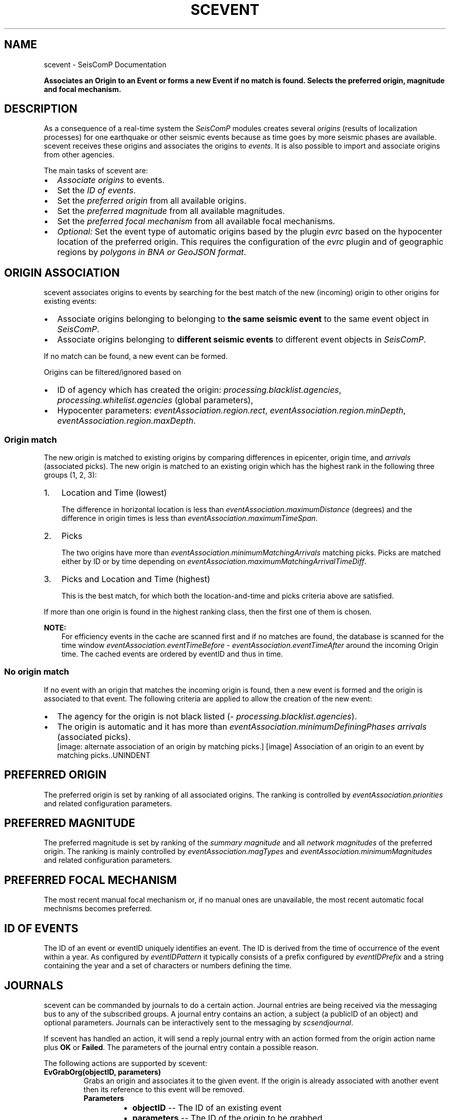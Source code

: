 .\" Man page generated from reStructuredText.
.
.
.nr rst2man-indent-level 0
.
.de1 rstReportMargin
\\$1 \\n[an-margin]
level \\n[rst2man-indent-level]
level margin: \\n[rst2man-indent\\n[rst2man-indent-level]]
-
\\n[rst2man-indent0]
\\n[rst2man-indent1]
\\n[rst2man-indent2]
..
.de1 INDENT
.\" .rstReportMargin pre:
. RS \\$1
. nr rst2man-indent\\n[rst2man-indent-level] \\n[an-margin]
. nr rst2man-indent-level +1
.\" .rstReportMargin post:
..
.de UNINDENT
. RE
.\" indent \\n[an-margin]
.\" old: \\n[rst2man-indent\\n[rst2man-indent-level]]
.nr rst2man-indent-level -1
.\" new: \\n[rst2man-indent\\n[rst2man-indent-level]]
.in \\n[rst2man-indent\\n[rst2man-indent-level]]u
..
.TH "SCEVENT" "1" "Dec 20, 2023" "6.1.1" "SeisComP"
.SH NAME
scevent \- SeisComP Documentation
.sp
\fBAssociates an Origin to an Event or forms a new Event if no match is found.
Selects the preferred origin, magnitude and focal mechanism.\fP
.SH DESCRIPTION
.sp
As a consequence of a real\-time system the \fISeisComP\fP modules creates several
\fI\%origins\fP (results of localization processes) for one earthquake
or other seismic events because as time
goes by more seismic phases are available. scevent receives these origins and
associates the origins to \fI\%events\fP\&. It is also possible to import
and associate origins from other agencies.
.sp
The main tasks of scevent are:
.INDENT 0.0
.IP \(bu 2
\fI\%Associate origins\fP to events.
.IP \(bu 2
Set the \fI\%ID of events\fP\&.
.IP \(bu 2
Set the \fI\%preferred origin\fP from all available origins.
.IP \(bu 2
Set the \fI\%preferred magnitude\fP from all available magnitudes.
.IP \(bu 2
Set the \fI\%preferred focal mechanism\fP from all available focal mechanisms.
.IP \(bu 2
\fIOptional:\fP Set the event type of automatic origins based by the plugin
\fI\%evrc\fP based on the hypocenter location of the
preferred origin. This requires the configuration of the
\fI\%evrc\fP plugin and of geographic regions by
\fI\%polygons in BNA or GeoJSON format\fP\&.
.UNINDENT
.SH ORIGIN ASSOCIATION
.sp
scevent associates origins to events by searching for the best match of the new
(incoming) origin to other origins for existing events:
.INDENT 0.0
.IP \(bu 2
Associate origins belonging to belonging to \fBthe same seismic event\fP
to the same event object in \fISeisComP\fP\&.
.IP \(bu 2
Associate origins belonging to \fBdifferent seismic events\fP
to different event objects in \fISeisComP\fP\&.
.UNINDENT
.sp
If no match can be found, a new event can be formed.
.sp
Origins can be filtered/ignored based on
.INDENT 0.0
.IP \(bu 2
ID of agency which has created the origin:
\fI\%processing.blacklist.agencies\fP,
\fI\%processing.whitelist.agencies\fP (global parameters),
.IP \(bu 2
Hypocenter parameters: \fI\%eventAssociation.region.rect\fP,
\fI\%eventAssociation.region.minDepth\fP,
\fI\%eventAssociation.region.maxDepth\fP\&.
.UNINDENT
.SS Origin match
.sp
The new origin is matched to existing origins by comparing differences in epicenter,
origin time, and \fI\%arrivals\fP (associated picks).
The new origin is matched to an existing origin which has the highest rank in
the following three groups (1, 2, 3):
.INDENT 0.0
.IP 1. 3
Location and Time (lowest)
.sp
The difference in horizontal location is less than
\fI\%eventAssociation.maximumDistance\fP (degrees)
and the difference in origin times is less than
\fI\%eventAssociation.maximumTimeSpan\fP\&.
.IP 2. 3
Picks
.sp
The two origins have more than \fI\%eventAssociation.minimumMatchingArrivals\fP
matching picks. Picks are matched either by ID or by time depending
on \fI\%eventAssociation.maximumMatchingArrivalTimeDiff\fP\&.
.IP 3. 3
Picks and Location and Time (highest)
.sp
This is the best match, for which both the location\-and\-time and picks
criteria above are satisfied.
.UNINDENT
.sp
If more than one origin is found in the highest ranking class, then the first
one of them is chosen.
.sp
\fBNOTE:\fP
.INDENT 0.0
.INDENT 3.5
For efficiency events in the cache are scanned first and if no matches are found,
the database is scanned for the time window \fI\%eventAssociation.eventTimeBefore\fP \-
\fI\%eventAssociation.eventTimeAfter\fP
around the incoming Origin time. The cached events are ordered by eventID and
thus in time.
.UNINDENT
.UNINDENT
.SS No origin match
.sp
If no event with an origin that matches the incoming origin is found, then a
new event is formed and the origin is associated to that event. The following
criteria are applied to allow the creation of the new event:
.INDENT 0.0
.IP \(bu 2
The agency for the origin is not black listed (\fI\%processing.blacklist.agencies\fP).
.IP \(bu 2
The origin is automatic and it has more than \fI\%eventAssociation.minimumDefiningPhases\fP
\fI\%arrivals\fP (associated picks).
.UNINDENT
.INDENT 0.0
.INDENT 2.5
[image: alternate association of an origin by matching picks.]
[image]
Association of an origin to an event by matching picks..UNINDENT
.UNINDENT
.SH PREFERRED ORIGIN
.sp
The preferred origin is set by ranking of all associated origins. The ranking
is controlled by \fI\%eventAssociation.priorities\fP and related configuration
parameters.
.SH PREFERRED MAGNITUDE
.sp
The preferred magnitude is set by ranking of the
\fI\%summary magnitude\fP and all \fI\%network magnitudes\fP
of the preferred origin. The ranking is mainly controlled by
\fI\%eventAssociation.magTypes\fP and \fI\%eventAssociation.minimumMagnitudes\fP
and related configuration parameters.
.SH PREFERRED FOCAL MECHANISM
.sp
The most recent manual focal mechanism or, if no manual ones are unavailable, the
most recent automatic focal mechnisms becomes preferred.
.SH ID OF EVENTS
.sp
The ID of an event or eventID uniquely identifies an event. The ID is derived from
the time of occurrence of the event within a year. As configured by \fI\%eventIDPattern\fP
it typically consists of a prefix configured by \fI\%eventIDPrefix\fP and a
string containing the year and a set of characters or numbers defining the time.
.SH JOURNALS
.sp
scevent can be commanded by journals to do a certain action. Journal entries are being
received via the messaging bus to any of the subscribed groups. A journal entry
contains an action, a subject (a publicID of an object) and optional parameters.
Journals can be interactively sent to the messaging by \fI\%scsendjournal\fP\&.
.sp
If scevent has handled an action, it will send a reply journal entry with
an action formed from the origin action name plus \fBOK\fP or \fBFailed\fP\&. The
parameters of the journal entry contain a possible reason.
.sp
The following actions are supported by scevent:
.INDENT 0.0
.TP
.B EvGrabOrg(objectID, parameters)
Grabs an origin and associates it to the given event. If the origin is
already associated with another event then its reference to this event
will be removed.
.INDENT 7.0
.TP
.B Parameters
.INDENT 7.0
.IP \(bu 2
\fBobjectID\fP \-\- The ID of an existing event
.IP \(bu 2
\fBparameters\fP \-\- The ID of the origin to be grabbed
.UNINDENT
.UNINDENT
.UNINDENT
.INDENT 0.0
.TP
.B EvMerge(objectID, parameters)
Merges an event (source) into another event (target). After successful
completion the source event will be deleted.
.INDENT 7.0
.TP
.B Parameters
.INDENT 7.0
.IP \(bu 2
\fBobjectID\fP \-\- The ID of an existing event (target)
.IP \(bu 2
\fBparameters\fP \-\- The ID of an existing event (source)
.UNINDENT
.UNINDENT
.UNINDENT
.INDENT 0.0
.TP
.B EvName(objectID, parameters)
Adds or updates the event description with type \(dqearthquake name\(dq.
.INDENT 7.0
.TP
.B Parameters
.INDENT 7.0
.IP \(bu 2
\fBobjectID\fP \-\- The ID of an existing event
.IP \(bu 2
\fBparameters\fP \-\- An event name
.UNINDENT
.UNINDENT
.UNINDENT
.INDENT 0.0
.TP
.B EvNewEvent(objectID, parameters)
Creates a new event based on a given origin. The origin must not yet be
associated with another event.
.INDENT 7.0
.TP
.B Parameters
.INDENT 7.0
.IP \(bu 2
\fBobjectID\fP \-\- The origin publicID of the origin which will be used to
create the new event.
.IP \(bu 2
\fBparameters\fP \-\- Unused
.UNINDENT
.UNINDENT
.UNINDENT
.INDENT 0.0
.TP
.B EvOpComment(objectID, parameters)
Adds or updates the event comment text with id \(dqOperator\(dq.
.INDENT 7.0
.TP
.B Parameters
.INDENT 7.0
.IP \(bu 2
\fBobjectID\fP \-\- The ID of an existing event
.IP \(bu 2
\fBparameters\fP \-\- The comment text
.UNINDENT
.UNINDENT
.UNINDENT
.INDENT 0.0
.TP
.B EvPrefFocMecID(objectID, parameters)
Sets the preferred focal mechanism ID of an event. If a focal mechanism ID
is passed then it will be fixed as preferred solution for this event and
any subsequent focal mechanism associations will not cause a change of the
preferred focal mechanism.
.sp
If an empty focal mechanism ID is passed then this is considered as \(dqunfix\(dq
and scevent will switch back to automatic preferred selection mode.
.INDENT 7.0
.TP
.B Parameters
.INDENT 7.0
.IP \(bu 2
\fBobjectID\fP \-\- The ID of an existing event
.IP \(bu 2
\fBparameters\fP \-\- The focal mechanism ID which will become preferred or empty.
.UNINDENT
.UNINDENT
.UNINDENT
.INDENT 0.0
.TP
.B EvPrefMagType(objectID, parameters)
Set the preferred magnitude of the event matching the requested magnitude
type.
.INDENT 7.0
.TP
.B Parameters
.INDENT 7.0
.IP \(bu 2
\fBobjectID\fP \-\- The ID of an existing event
.IP \(bu 2
\fBparameters\fP \-\- The desired preferred magnitude type
.UNINDENT
.UNINDENT
.UNINDENT
.INDENT 0.0
.TP
.B EvPrefMw(objectID, parameters)
Sets the moment magnitude (Mw) of the preferred focal mechanism as
preferred magnitude of the event.
.INDENT 7.0
.TP
.B Parameters
.INDENT 7.0
.IP \(bu 2
\fBobjectID\fP \-\- The ID of an existing event
.IP \(bu 2
\fBparameters\fP \-\- Boolean flag, either \(dqtrue\(dq or \(dqfalse\(dq
.UNINDENT
.UNINDENT
.UNINDENT
.INDENT 0.0
.TP
.B EvPrefOrgAutomatic(objectID, parameters)
Releases the fixed origin constraint. This call is equal to \fBEvPrefOrgID(eventID, \(aq\(aq)\fP\&.
.INDENT 7.0
.TP
.B Parameters
.INDENT 7.0
.IP \(bu 2
\fBobjectID\fP \-\- The ID of an existing event
.IP \(bu 2
\fBparameters\fP \-\- Unused
.UNINDENT
.UNINDENT
.UNINDENT
.INDENT 0.0
.TP
.B EvPrefOrgEvalMode(objectID, parameters)
Sets the preferred origin based on an evaluation mode. The configured
priorities are still valid. If an empty evaluation mode is passed then
scevent releases this constraint.
.INDENT 7.0
.TP
.B Parameters
.INDENT 7.0
.IP \(bu 2
\fBobjectID\fP \-\- The ID of an existing event
.IP \(bu 2
\fBparameters\fP \-\- The evaluation mode (\(dqautomatic\(dq, \(dqmanual\(dq) or empty
.UNINDENT
.UNINDENT
.UNINDENT
.INDENT 0.0
.TP
.B EvPrefOrgID(objectID, parameters)
Sets the preferred origin ID of an event. If an origin ID is passed then
it will be fixed as preferred solution for this event and any subsequent
origin associations will not cause a change of the preferred origin.
.sp
If an empty origin ID is passed then this is considered as \(dqunfix\(dq and
scevent will switch back to automatic preferred selection mode.
.INDENT 7.0
.TP
.B Parameters
.INDENT 7.0
.IP \(bu 2
\fBobjectID\fP \-\- The ID of an existing event
.IP \(bu 2
\fBparameters\fP \-\- The origin ID which will become preferred or empty.
.UNINDENT
.UNINDENT
.UNINDENT
.INDENT 0.0
.TP
.B EvRefresh(objectID, parameters)
Refreshes the event information. This operation can be useful if the
configured fep region files have changed on disc and scevent should
update the region information. Changed plugin parameters can be another
reason to refresh the event status.
.INDENT 7.0
.TP
.B Parameters
.INDENT 7.0
.IP \(bu 2
\fBobjectID\fP \-\- The ID of an existing event
.IP \(bu 2
\fBparameters\fP \-\- Unused
.UNINDENT
.UNINDENT
.UNINDENT
.INDENT 0.0
.TP
.B EvSplitOrg(objectID, parameters)
Remove an origin reference from an event and create a new event for
this origin.
.INDENT 7.0
.TP
.B Parameters
.INDENT 7.0
.IP \(bu 2
\fBobjectID\fP \-\- The ID of an existing event holding a reference to the
given origin ID.
.IP \(bu 2
\fBparameters\fP \-\- The ID of the origin to be split
.UNINDENT
.UNINDENT
.UNINDENT
.INDENT 0.0
.TP
.B EvType(objectID, parameters)
Sets the event type to the passed value.
.INDENT 7.0
.TP
.B Parameters
.INDENT 7.0
.IP \(bu 2
\fBobjectID\fP \-\- The ID of an existing event
.IP \(bu 2
\fBparameters\fP \-\- The event type
.UNINDENT
.UNINDENT
.UNINDENT
.INDENT 0.0
.TP
.B EvTypeCertainty(objectID, parameters)
Sets the event type certainty to the passed value.
.INDENT 7.0
.TP
.B Parameters
.INDENT 7.0
.IP \(bu 2
\fBobjectID\fP \-\- The ID of an existing event
.IP \(bu 2
\fBparameters\fP \-\- The event type certainty
.UNINDENT
.UNINDENT
.UNINDENT
.SH PLUGINS
.INDENT 0.0
.IP \(bu 2
\fI\%RegionCheck\fP
.sp
evrc plugin for scevent
.UNINDENT
.SH MODULE CONFIGURATION
.nf
\fBetc/defaults/global.cfg\fP
\fBetc/defaults/scevent.cfg\fP
\fBetc/global.cfg\fP
\fBetc/scevent.cfg\fP
\fB~/.seiscomp/global.cfg\fP
\fB~/.seiscomp/scevent.cfg\fP
.fi
.sp
.sp
scevent inherits \fI\%global options\fP\&.
.INDENT 0.0
.TP
.B eventIDPrefix
Type: \fIstring\fP
.sp
Prefix for all Event IDs
.UNINDENT
.INDENT 0.0
.TP
.B eventIDPattern
Default: \fB%p%Y%04c\fP
.sp
Type: \fIstring\fP
.sp
Defines the pattern to generate an event ID.
.sp
%p : prefix
.sp
%Y : year
.sp
%[w]c: alpha character
.sp
%[w]C: upper case alpha character
.sp
%[w]d: decimal
.sp
%[w]x: hexadecimal
.sp
%[w]X: upper case hexadecimal
.sp
[w] is an optional width parameter.
.UNINDENT
.INDENT 0.0
.TP
.B eventIDLookupMargin
Default: \fB\-1\fP
.sp
Type: \fIinteger\fP
.sp
Configures the number of event ID slots to look back and
forth when an event ID is already taken. The default in
previous versions was 5. Now \-1 means that the margin is
determined automatically based on \(dqeventAssociation.eventTimeBefore\(dq
and \(dqeventAssociation.eventTimeAfter\(dq. According to the
configured \(dqeventIDPattern\(dq a fixed time range per slot
can be computed and with that width the number of look
ahead slots and look back slots can be computed based on
the given time ranges for event association.
.UNINDENT
.INDENT 0.0
.TP
.B populateFERegion
Default: \fBfalse\fP
.sp
Type: \fIboolean\fP
.sp
If enabled, then the EventDescription with type
\(aqFlinn\-Engdahl region\(aq will be populated with the
Flinn\-Engdahl region name.
.UNINDENT
.INDENT 0.0
.TP
.B processing.blacklist.eventIDs
Type: \fIlist:string\fP
.sp
Defines a list of event ID patterns to be blocked. The
items of this list are only matched against %c, %C, %d,
%x and %X of the eventIDPattern description. Year (%Y)
and prefix (%p) are not matched. The match is
case\-sensitive, so \(aqabcd\(aq would only by blocked in
combination with %c. If %C is used, \(aqABCD\(aq is matched.
.UNINDENT
.sp
\fBNOTE:\fP
.INDENT 0.0
.INDENT 3.5
\fBeventAssociation.*\fP
\fICriteria defining if Origins are associated to an event\fP
\fIand which Origins and magnitudes become preferred.\fP
.UNINDENT
.UNINDENT
.INDENT 0.0
.TP
.B eventAssociation.minimumDefiningPhases
Default: \fB10\fP
.sp
Type: \fIint\fP
.sp
Minimum number of Picks for an Origin that is automatic and cannot be
associated with an Event to be allowed to form an new Event.
.UNINDENT
.INDENT 0.0
.TP
.B eventAssociation.minimumScore
Type: \fIdouble\fP
.sp
Minimum score of an automatic Origin to be allowed to
form an new Event. This requires an activated score
plugin and a score processor. Configure \(dqscore\(dq
for defining the score processor and the score processor
parameters. If minimumScore is defined, \(dqminimumDefiningPhases\(dq
has no effect on association as this phase check will be
superseded by the score check. It is the task of the score
processor to evaluate a proper score for all input Origins.
.UNINDENT
.INDENT 0.0
.TP
.B eventAssociation.ignoreFMDerivedOrigins
Default: \fBtrue\fP
.sp
Type: \fIboolean\fP
.sp
Ignore and do not associate Origins derived
from CMT/MT inversions.
.UNINDENT
.INDENT 0.0
.TP
.B eventAssociation.eventTimeBefore
Default: \fB1800\fP
.sp
Type: \fIdouble\fP
.sp
Unit: \fIs\fP
.sp
Time range before the Origin time of an incoming Origin to search for
matching events.
.UNINDENT
.INDENT 0.0
.TP
.B eventAssociation.eventTimeAfter
Default: \fB1800\fP
.sp
Type: \fIdouble\fP
.sp
Unit: \fIs\fP
.sp
Time range after the Origin time of an incoming Origin to search for
matching events.
.UNINDENT
.INDENT 0.0
.TP
.B eventAssociation.minimumMatchingArrivals
Default: \fB3\fP
.sp
Type: \fIint\fP
.sp
Minimum number of matching picks between two Origins to be associated
to the same event.
.UNINDENT
.INDENT 0.0
.TP
.B eventAssociation.maximumMatchingArrivalTimeDiff
Default: \fB\-1\fP
.sp
Type: \fIdouble\fP
.sp
Unit: \fIs\fP
.sp
Negative time window: compare only pickIDs to find
matching arrivals. A non negative
value (including 0) compares pick times regardless
of the pickID. Pass: |pick1.time \- pick2.time| <= threshold
.UNINDENT
.INDENT 0.0
.TP
.B eventAssociation.compareAllArrivalTimes
Default: \fBtrue\fP
.sp
Type: \fIboolean\fP
.sp
This parameter is only used in conjunction with
eventAssociation.maximumMatchingArrivalTimeDiff.
If a station has multiple associated arrivals for a
particular event, this flag defines if the time distance
of a new pick to all arrivals must be within
eventAssociation.maximumMatchingArrivalTimeDiff
or if one matching arrival is enough.
.UNINDENT
.INDENT 0.0
.TP
.B eventAssociation.allowLooseAssociatedArrivals
Default: \fBfalse\fP
.sp
Type: \fIboolean\fP
.sp
Allows to match picks that are associated with weight 0.
.UNINDENT
.INDENT 0.0
.TP
.B eventAssociation.maximumTimeSpan
Default: \fB60\fP
.sp
Type: \fIdouble\fP
.sp
Unit: \fIs\fP
.sp
Associates an Origin with an existing event  if the Origin
time differs not more than 60 seconds unless the
minimumMatchingArrivals criteria matches.
.UNINDENT
.INDENT 0.0
.TP
.B eventAssociation.maximumDistance
Default: \fB5\fP
.sp
Type: \fIdouble\fP
.sp
Unit: \fIdegrees\fP
.sp
Allowed location difference between an incoming Origin compared with
preferred Origins to get associated.
.UNINDENT
.INDENT 0.0
.TP
.B eventAssociation.magTypes
Default: \fBM\fP
.sp
Type: \fIlist:string\fP
.sp
Magnitude type priority list for becoming a preferred magnitude for an
event.
.sp
Example:
.sp
M, mBc, Mw(mB), Mwp, ML, MLh, MLv, mb
.UNINDENT
.INDENT 0.0
.TP
.B eventAssociation.enableFallbackMagnitude
Default: \fBfalse\fP
.sp
Type: \fIboolean\fP
.sp
If true, one magnitude will be preferred even if magnitude criteria are
not fullfilled.
.UNINDENT
.INDENT 0.0
.TP
.B eventAssociation.minimumMagnitudes
Default: \fB4\fP
.sp
Type: \fIint\fP
.sp
Minimum number of station magnitudes referenced to a network magnitude
to become a preferred magnitude.
.UNINDENT
.INDENT 0.0
.TP
.B eventAssociation.minMwCount
Default: \fB8\fP
.sp
Type: \fIint\fP
.sp
Minimum number of station magnitudes required for Mw(mB) to be considered as
preferred magnitude.
.UNINDENT
.INDENT 0.0
.TP
.B eventAssociation.mbOverMwCount
Default: \fB30\fP
.sp
Type: \fIint\fP
.sp
Minimum number of station magnitudes which ensures that Mw(mB) will be
preferred and not mb.
.UNINDENT
.INDENT 0.0
.TP
.B eventAssociation.mbOverMwValue
Default: \fB6\fP
.sp
Type: \fIdouble\fP
.sp
Average between mb and Mw(mB) which must be exceeded to become Mw(mB)
preferred.
.UNINDENT
.INDENT 0.0
.TP
.B eventAssociation.magPriorityOverStationCount
Default: \fBfalse\fP
.sp
Type: \fIboolean\fP
.sp
If false then the station count rules out the magnitude priority
which is only taken into account if two magnitudes have the
same station count.
.sp
If true then the priority rules out the station count
which is only taken into account if two magnitudes have the
same priority.
.UNINDENT
.INDENT 0.0
.TP
.B eventAssociation.priorities
Default: \fBAGENCY, STATUS, PHASES_AUTOMATIC, TIME_AUTOMATIC\fP
.sp
Type: \fIlist:string\fP
.sp
The general priority list to decide if an Origin becomes preferred.
The priority decreases in the order of the parameters.
This list is not used unless this parameter is activated.
.sp
Empty priority list: scevent replicates the default hard wired behaviour:
AGENCY, STATUS, PHASES_AUTOMATIC, TIME_AUTOMATIC
.sp
Each item in the list corresponds to a check that is performed.
Each check computes a score of the incoming Origin (s1) and the
current preferred Origin (s2). If the s1 is lower than s2,
the incoming Origin is rejected and does not become preferred.
All subsequent checks are ignored.
If s1 is equal to s2, the next check in the list is performed.
If s1 is larger than s2, the Origin becomes preferred and
all subsequent checks are ignored.
.sp
Available tokens:
.sp
AGENCY: check based on agency priorities
.sp
AUTHOR: check based on author priorities
.sp
MODE: evaluation mode priority: 0 = unset, 1 = automatic, 2 = manual, manual over\-rules automatic
.sp
STATUS: priority combined from evaluation status and evaluation mode:
\-100 = status is rejected, \-1 = status is reported,
0 = status is preliminary or status is unset and mode is automatic,
1 = status is confirmed or status is unset and mode is manual,
2 = status is reviewed, 3 = status is final,
.sp
METHOD: check based on the method priorities
.sp
PHASES: higher phase count = higher priority
.sp
PHASES_AUTOMATIC: only checks phase priorities for incoming automatic Origins
.sp
RMS: lower rms = higher priority
.sp
RMS_AUTOMATIC: only check RMS on incoming automatic Origins
.sp
TIME: more recent Origins (creationTime) have higher priorities
.sp
TIME_AUTOMATIC: only check creationTime priority on incoming automatic Origins
.sp
SCORE: evaluates the score according to a configured ScoreProcessor and
prefers the Origin/Focalmechanism with the highest score.
.UNINDENT
.INDENT 0.0
.TP
.B eventAssociation.agencies
Type: \fIlist:string\fP
.sp
The agencyID priority list. When the eventtool comes to the point to
select a preferred Origin based on AGENCY it orders all Origins by its agency priority and
selects then the best one among the highest priority agency. It also defines the
agency priority for custom priority checks
(eventAssociation.priorities).
.sp
The parameter is only considered when defined in \(dqpriorities\(dq.
.UNINDENT
.INDENT 0.0
.TP
.B eventAssociation.authors
Type: \fIlist:string\fP
.sp
The author priority list. When the eventtool comes to the point to
select a preferred Origin based on AUTHOR it orders all Origins by its author priority and
selects then the best one among the highest priority author. It also defines the
author priority for custom priority checks (eventAssociation.priorities).
.sp
The parameter is only considered when defined in \(dqpriorities\(dq.
.UNINDENT
.INDENT 0.0
.TP
.B eventAssociation.methods
Type: \fIlist:string\fP
.sp
The method priority list. When the eventtool comes to the point to
select a preferred Origin based on METHOD it orders all Origins by its methodID priority and
selects then the best one among the highest priority method. It also defines the
method priority for custom priority checks (eventAssociation.priorities).
A defined method string must match exactly the string in Origin.methodID.
.sp
The parameter is only considered when defined in \(dqpriorities\(dq.
.UNINDENT
.INDENT 0.0
.TP
.B eventAssociation.score
Type: \fIstring\fP
.sp
Defines the ScoreProcessor interface to be used along
with priority \(dqSCORE\(dq.
.sp
The parameter is only considered when defined in \(dqpriorities\(dq.
.UNINDENT
.INDENT 0.0
.TP
.B eventAssociation.declareFakeEventForRejectedOrigin
Default: \fBfalse\fP
.sp
Type: \fIboolean\fP
.sp
If the preferred Origin has evaluation status \(aqrejected\(aq, the
Event type will be set to \(aqnot existing\(aq unless the Event
type has been fixed by an operator or the preferred Origin
has been fixed.
.UNINDENT
.INDENT 0.0
.TP
.B eventAssociation.delayTimeSpan
Type: \fIint\fP
.sp
Unit: \fIs\fP
.sp
Configures a timespan to delay Event creation. If a new Origin arrives
which cannot be associated to an existing Event, delay the Event creation for a certain
timespan.
.UNINDENT
.sp
\fBNOTE:\fP
.INDENT 0.0
.INDENT 3.5
\fBeventAssociation.region.*\fP
\fIRegion filter for creating events. Use with care! Origins\fP
\fIoutside may be ignored even if they would\fP
\fIbecome preferred otherwise.\fP
.UNINDENT
.UNINDENT
.INDENT 0.0
.TP
.B eventAssociation.region.rect
Type: \fIstring\fP
.sp
Region by geographic coordinates.
.sp
Format: \(dqSouth, East, North, West\(dq
.UNINDENT
.INDENT 0.0
.TP
.B eventAssociation.region.minDepth
Type: \fIdouble\fP
.sp
Unit: \fIkm\fP
.sp
Minimum depth.
.UNINDENT
.INDENT 0.0
.TP
.B eventAssociation.region.maxDepth
Type: \fIdouble\fP
.sp
Unit: \fIkm\fP
.sp
Maximum depth.
.UNINDENT
.sp
\fBNOTE:\fP
.INDENT 0.0
.INDENT 3.5
\fBeventAssociation.delayFilter.*\fP
\fIThe delayFilter group configures an Origin filter to activate the delay feature for\fP
\fIthis Origin. If more than one filter is given they are combined with AND.\fP
.UNINDENT
.UNINDENT
.INDENT 0.0
.TP
.B eventAssociation.delayFilter.agencyID
Type: \fIstring\fP
.sp
The agencyID of the Origin to be delayed.
.UNINDENT
.INDENT 0.0
.TP
.B eventAssociation.delayFilter.author
Type: \fIstring\fP
.sp
The author of the Origin to be delayed.
.UNINDENT
.INDENT 0.0
.TP
.B eventAssociation.delayFilter.evaluationMode
Type: \fIstring\fP
.sp
The evaluation mode of the Origin to be delayed. Can be either \(dqmanual\(dq
or \(dqautomatic\(dq.
.UNINDENT
.SS RegionCheck extension
.sp
evrc plugin for scevent
.sp
\fBNOTE:\fP
.INDENT 0.0
.INDENT 3.5
\fBrc.*\fP
\fITest if events lie within or outside a region.\fP
\fIEvents within a region are flagged as positive, outside as negative.\fP
\fIThe event type is set accordingly. Add the\fP
\fIplugin \(dqevrc\(dq to the plugins parameter in the\fP
\fIorder of priority to make this feature available. Read the\fP
\fIdocumentation of the RegionCheck for more details.\fP
.UNINDENT
.UNINDENT
.INDENT 0.0
.TP
.B rc.setEventType
Default: \fBtrue\fP
.sp
Type: \fIboolean\fP
.sp
Allow setting the event type.
The type of events which have manual origins will
not be changed unless configured explicitely by
\(dqoverwriteManual\(dq.
.UNINDENT
.INDENT 0.0
.TP
.B rc.overwriteEventType
Default: \fBtrue\fP
.sp
Type: \fIboolean\fP
.sp
Allow overwriting existing event types. Disabling does not
allow accounting for changes in source region.
.UNINDENT
.INDENT 0.0
.TP
.B rc.overwriteManual
Default: \fBfalse\fP
.sp
Type: \fIboolean\fP
.sp
Allow setting the event type if the mode of the preferred
origin is manual or if the event type was set manually.
.UNINDENT
.INDENT 0.0
.TP
.B rc.regions
Default: \fB!reject\fP
.sp
Type: \fIlist:string\fP
.sp
The list of closed BNA polygon names defining regions for
flagging event as positive or negative.
A polygon name defines a positive region but names with prefix !  (exclamation mark)
define negative regions. Evaluation is done in the order of the
polygons. The last matching criteria applies and the event type
is set accordingly.
.sp
Default: If events are not positive or are negative regions the
event type is set to \(dqoutside of network interest\(dq.
Default: \(dq!reject\(dq, use \(dqaccecpt\(dq to overwrite the default.
.sp
Examples:
.sp
Events are flagged positive within the polygon \(dqgermany\(dq:
.sp
germany
.sp
All events are flagged positive but events within the polygon \(dqquarries\(dq are negative:
.sp
accept,!quarries
.sp
Events within the polygon \(dqgermany\(dq are flagged positive but
all other events and events within the polygon \(dqquarries\(dq are negaitve:
.sp
germany,!quarries
.sp
All events are flagged positive but events within the polygon \(dqgermany\(dq
are negative and all events within the polygon \(dqsaxony\(dq are positive:
.sp
accept,!germany,saxony
.UNINDENT
.INDENT 0.0
.TP
.B rc.readEventTypeFromBNA
Default: \fBfalse\fP
.sp
Type: \fIboolean\fP
.sp
Read the event type, minDepth and maxDepth from the BNA polygon header. The header may contain
the values, e.g. header of a polygon with name \(dqquarry\(dq:
.sp
\(dqquarry\(dq,\(dqrank 1\(dq,\(dqeventType: quarry blast, minDepth: \-5, maxDepth: 10\(dq,13
.sp
When eventType is set, it supersedes eventTypePositive and eventTypeNegative.
When not set, eventTypePositive and eventTypeNegative are considered.
.UNINDENT
.INDENT 0.0
.TP
.B rc.eventTypePositive
Type: \fIstring\fP
.sp
New type of an event which is flagged positive. Ignored
if readEventTypeFromBNA is active.
.sp
Empty: Do not set type
.UNINDENT
.INDENT 0.0
.TP
.B rc.eventTypeNegative
Default: \fB\(dqoutside of network interest\(dq\fP
.sp
Type: \fIstring\fP
.sp
New type of an event which is flagged negative. Ignored
if readEventTypeFromBNA is active.
.sp
Empty means default: \(dqoutside of network interest\(dq
.UNINDENT
.SH COMMAND-LINE OPTIONS
.SS Generic
.INDENT 0.0
.TP
.B \-h, \-\-help
Show help message.
.UNINDENT
.INDENT 0.0
.TP
.B \-V, \-\-version
Show version information.
.UNINDENT
.INDENT 0.0
.TP
.B \-\-config\-file arg
Use alternative configuration file. When this option is
used the loading of all stages is disabled. Only the
given configuration file is parsed and used. To use
another name for the configuration create a symbolic
link of the application or copy it. Example:
scautopick \-> scautopick2.
.UNINDENT
.INDENT 0.0
.TP
.B \-\-plugins arg
Load given plugins.
.UNINDENT
.INDENT 0.0
.TP
.B \-D, \-\-daemon
Run as daemon. This means the application will fork itself
and doesn\(aqt need to be started with &.
.UNINDENT
.INDENT 0.0
.TP
.B \-\-auto\-shutdown arg
Enable/disable self\-shutdown because a master module shutdown.
This only works when messaging is enabled and the master
module sends a shutdown message (enabled with \-\-start\-stop\-msg
for the master module).
.UNINDENT
.INDENT 0.0
.TP
.B \-\-shutdown\-master\-module arg
Set the name of the master\-module used for auto\-shutdown.
This is the application name of the module actually
started. If symlinks are used, then it is the name of
the symlinked application.
.UNINDENT
.INDENT 0.0
.TP
.B \-\-shutdown\-master\-username arg
Set the name of the master\-username of the messaging
used for auto\-shutdown. If \(dqshutdown\-master\-module\(dq is
given as well, this parameter is ignored.
.UNINDENT
.INDENT 0.0
.TP
.B \-x, \-\-expiry time
Time span in hours after which objects expire.
.UNINDENT
.INDENT 0.0
.TP
.B \-O, \-\-origin\-id publicID
OriginID to be associated. When given no messages are sent.
Only the status of the association is written to stdout.
.UNINDENT
.SS Verbosity
.INDENT 0.0
.TP
.B \-\-verbosity arg
Verbosity level [0..4]. 0:quiet, 1:error, 2:warning, 3:info,
4:debug.
.UNINDENT
.INDENT 0.0
.TP
.B \-v, \-\-v
Increase verbosity level (may be repeated, eg. \-vv).
.UNINDENT
.INDENT 0.0
.TP
.B \-q, \-\-quiet
Quiet mode: no logging output.
.UNINDENT
.INDENT 0.0
.TP
.B \-\-component arg
Limit the logging to a certain component. This option can
be given more than once.
.UNINDENT
.INDENT 0.0
.TP
.B \-s, \-\-syslog
Use syslog logging backend. The output usually goes to
/var/lib/messages.
.UNINDENT
.INDENT 0.0
.TP
.B \-l, \-\-lockfile arg
Path to lock file.
.UNINDENT
.INDENT 0.0
.TP
.B \-\-console arg
Send log output to stdout.
.UNINDENT
.INDENT 0.0
.TP
.B \-\-debug
Execute in debug mode.
Equivalent to \-\-verbosity=4 \-\-console=1 .
.UNINDENT
.INDENT 0.0
.TP
.B \-\-log\-file arg
Use alternative log file.
.UNINDENT
.SS Messaging
.INDENT 0.0
.TP
.B \-u, \-\-user arg
Overrides configuration parameter \fI\%connection.username\fP\&.
.UNINDENT
.INDENT 0.0
.TP
.B \-H, \-\-host arg
Overrides configuration parameter \fI\%connection.server\fP\&.
.UNINDENT
.INDENT 0.0
.TP
.B \-t, \-\-timeout arg
Overrides configuration parameter \fI\%connection.timeout\fP\&.
.UNINDENT
.INDENT 0.0
.TP
.B \-g, \-\-primary\-group arg
Overrides configuration parameter \fI\%connection.primaryGroup\fP\&.
.UNINDENT
.INDENT 0.0
.TP
.B \-S, \-\-subscribe\-group arg
A group to subscribe to.
This option can be given more than once.
.UNINDENT
.INDENT 0.0
.TP
.B \-\-start\-stop\-msg arg
Set sending of a start and a stop message.
.UNINDENT
.SS Database
.INDENT 0.0
.TP
.B \-\-db\-driver\-list
List all supported database drivers.
.UNINDENT
.INDENT 0.0
.TP
.B \-d, \-\-database arg
The database connection string, format:
\fI\%service://user:pwd@host/database\fP\&.
\(dqservice\(dq is the name of the database driver which
can be queried with \(dq\-\-db\-driver\-list\(dq.
.UNINDENT
.INDENT 0.0
.TP
.B \-\-config\-module arg
The config module to use.
.UNINDENT
.INDENT 0.0
.TP
.B \-\-inventory\-db arg
Load the inventory from the given database or file, format:
[\fI\%service://]location\fP .
.UNINDENT
.INDENT 0.0
.TP
.B \-\-db\-disable
Do not use the database at all
.UNINDENT
.SH AUTHOR
gempa GmbH, GFZ Potsdam
.SH COPYRIGHT
gempa GmbH, GFZ Potsdam
.\" Generated by docutils manpage writer.
.
